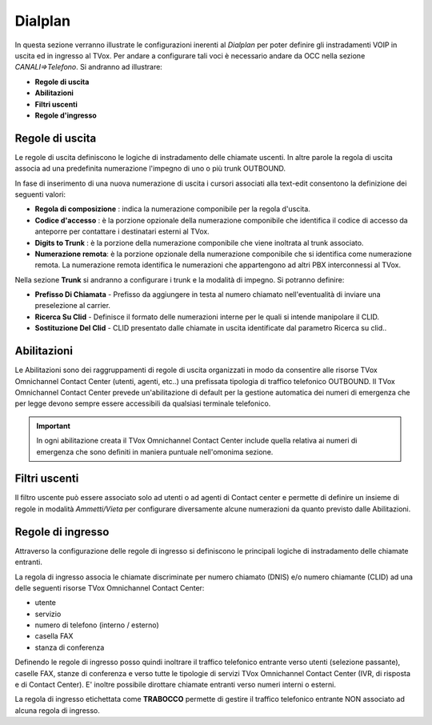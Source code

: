 ========
Dialplan
========

In questa sezione verranno illustrate le configurazioni inerenti al *Dialplan* per poter definire gli instradamenti VOIP in uscita ed in ingresso al TVox.
Per andare a configurare tali voci è necessario andare da OCC nella sezione *CANALI=>Telefono*. Si andranno ad illustrare:

- **Regole di uscita**
- **Abilitazioni**
- **Filtri uscenti**
- **Regole d'ingresso**


Regole di uscita
=================

Le regole di uscita definiscono le logiche di instradamento delle chiamate uscenti.
In altre parole la regola di uscita associa ad una predefinita numerazione l'impegno di uno o più trunk OUTBOUND. 

In fase di inserimento di una nuova numerazione di uscita i cursori associati alla text-edit consentono la definizione dei seguenti valori:

- **Regola di composizione** : indica la numerazione componibile per la regola d'uscita.
- **Codice d'accesso** : è la porzione opzionale della numerazione componibile che identifica il codice di accesso da anteporre per contattare i destinatari esterni al TVox.
- **Digits to Trunk** : è la porzione della numerazione componibile che viene inoltrata al trunk associato.
- **Numerazione remota**: è la porzione opzionale della numerazione componibile che si identifica come numerazione remota. La numerazione remota identifica le numerazioni che appartengono ad altri PBX interconnessi al TVox.

Nella sezione **Trunk** si andranno a configurare i trunk e la modalità di impegno. Si potranno definire:

- **Prefisso Di Chiamata** - Prefisso da aggiungere in testa al numero chiamato nell'eventualità di inviare una preselezione al carrier.
- **Ricerca Su Clid** - Definisce il formato delle numerazioni interne per le quali si intende manipolare il CLID.
- **Sostituzione Del Clid** - CLID presentato dalle chiamate in uscita identificate dal parametro Ricerca su clid..


Abilitazioni
============

Le Abilitazioni sono dei raggruppamenti di regole di uscita organizzati in modo da consentire alle risorse TVox Omnichannel Contact Center (utenti, agenti, etc..) una prefissata tipologia di traffico telefonico OUTBOUND. Il TVox Omnichannel Contact Center prevede un'abilitazione di default per la gestione automatica dei numeri di emergenza che per legge devono sempre essere accessibili da qualsiasi terminale telefonico.

.. important::  In ogni abilitazione creata il TVox Omnichannel Contact Center include quella relativa ai numeri di emergenza che sono definiti in maniera puntuale nell'omonima sezione. 


Filtri uscenti
==============

Il filtro uscente può essere associato solo ad utenti o ad agenti di Contact center e permette di definire un insieme di regole in modalità *Ammetti/Vieta* per configurare diversamente alcune numerazioni da quanto previsto dalle Abilitazioni.


Regole di ingresso
==================

Attraverso la configurazione delle regole di ingresso si definiscono le principali logiche di instradamento delle chiamate entranti.

La regola di ingresso associa le chiamate discriminate per numero chiamato (DNIS) e/o numero chiamante (CLID) ad una delle seguenti risorse TVox Omnichannel Contact Center:

- utente
- servizio
- numero di telefono (interno / esterno)
- casella FAX
- stanza di conferenza

Definendo le regole di ingresso posso quindi inoltrare il traffico telefonico entrante verso utenti (selezione passante), caselle FAX, stanze di conferenza e verso tutte le tipologie di servizi TVox Omnichannel Contact Center (IVR, di risposta e di Contact Center). E' inoltre possibile dirottare chiamate entranti verso numeri interni o esterni.

La regola di ingresso etichettata come **TRABOCCO** permette di gestire il traffico telefonico entrante NON associato ad alcuna regola di ingresso.

